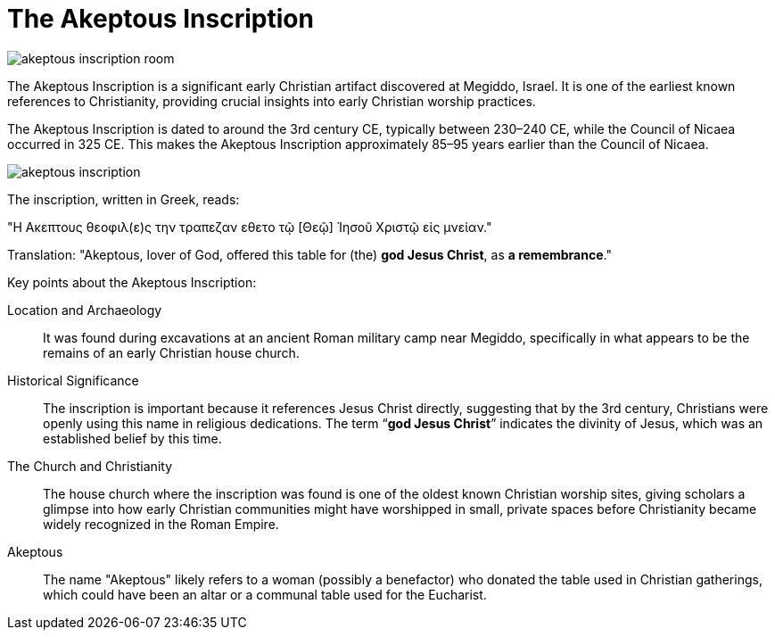 = The Akeptous Inscription

image::akeptous-inscription-room.jpg[]

The Akeptous Inscription is a significant early Christian artifact discovered at Megiddo, Israel. It is one of the earliest known references to Christianity, providing crucial insights into early Christian worship practices.

The Akeptous Inscription is dated to around the 3rd century CE, typically between 230–240 CE, while the Council of Nicaea occurred in 325 CE. 
This makes the Akeptous Inscription approximately 85–95 years earlier than the Council of Nicaea.

image::akeptous-inscription.jpg[]

The inscription, written in Greek, reads:

"Η Ακεπτους θεοφιλ(ε)ς την τραπεζαν εθετο τῷ [Θεῷ] Ἰησοῦ Χριστῷ εἰς μνείαν."

Translation:
"Akeptous, lover of God, offered this table for (the) **god Jesus Christ**, as **a remembrance**."

Key points about the Akeptous Inscription:

Location and Archaeology:: It was found during excavations at an ancient Roman military camp near Megiddo, specifically in what appears to be the remains of an early Christian house church.

Historical Significance:: The inscription is important because it references Jesus Christ directly, suggesting that by the 3rd century, Christians were openly using this name in religious dedications. The term “**god Jesus Christ**” indicates the divinity of Jesus, which was an established belief by this time.

The Church and Christianity:: The house church where the inscription was found is one of the oldest known Christian worship sites, giving scholars a glimpse into how early Christian communities might have worshipped in small, private spaces before Christianity became widely recognized in the Roman Empire.

Akeptous:: The name "Akeptous" likely refers to a woman (possibly a benefactor) who donated the table used in Christian gatherings, which could have been an altar or a communal table used for the Eucharist.






